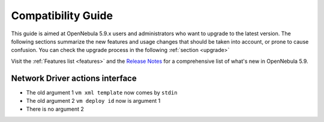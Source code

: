 
.. _compatibility:

====================
Compatibility Guide
====================

This guide is aimed at OpenNebula 5.9.x users and administrators who want to upgrade to the latest version. The following sections summarize the new features and usage changes that should be taken into account, or prone to cause confusion. You can check the upgrade process in the following :ref:`section <upgrade>`

Visit the :ref:`Features list <features>` and the `Release Notes <http://opennebula.org/software/release/>`_ for a comprehensive list of what's new in OpenNebula 5.9.

Network Driver actions interface
--------------------------------

- The old argument 1 ``vm xml template`` now comes by ``stdin``

- The old argument 2 ``vm deploy id`` now is argument 1

- There is no argument 2
